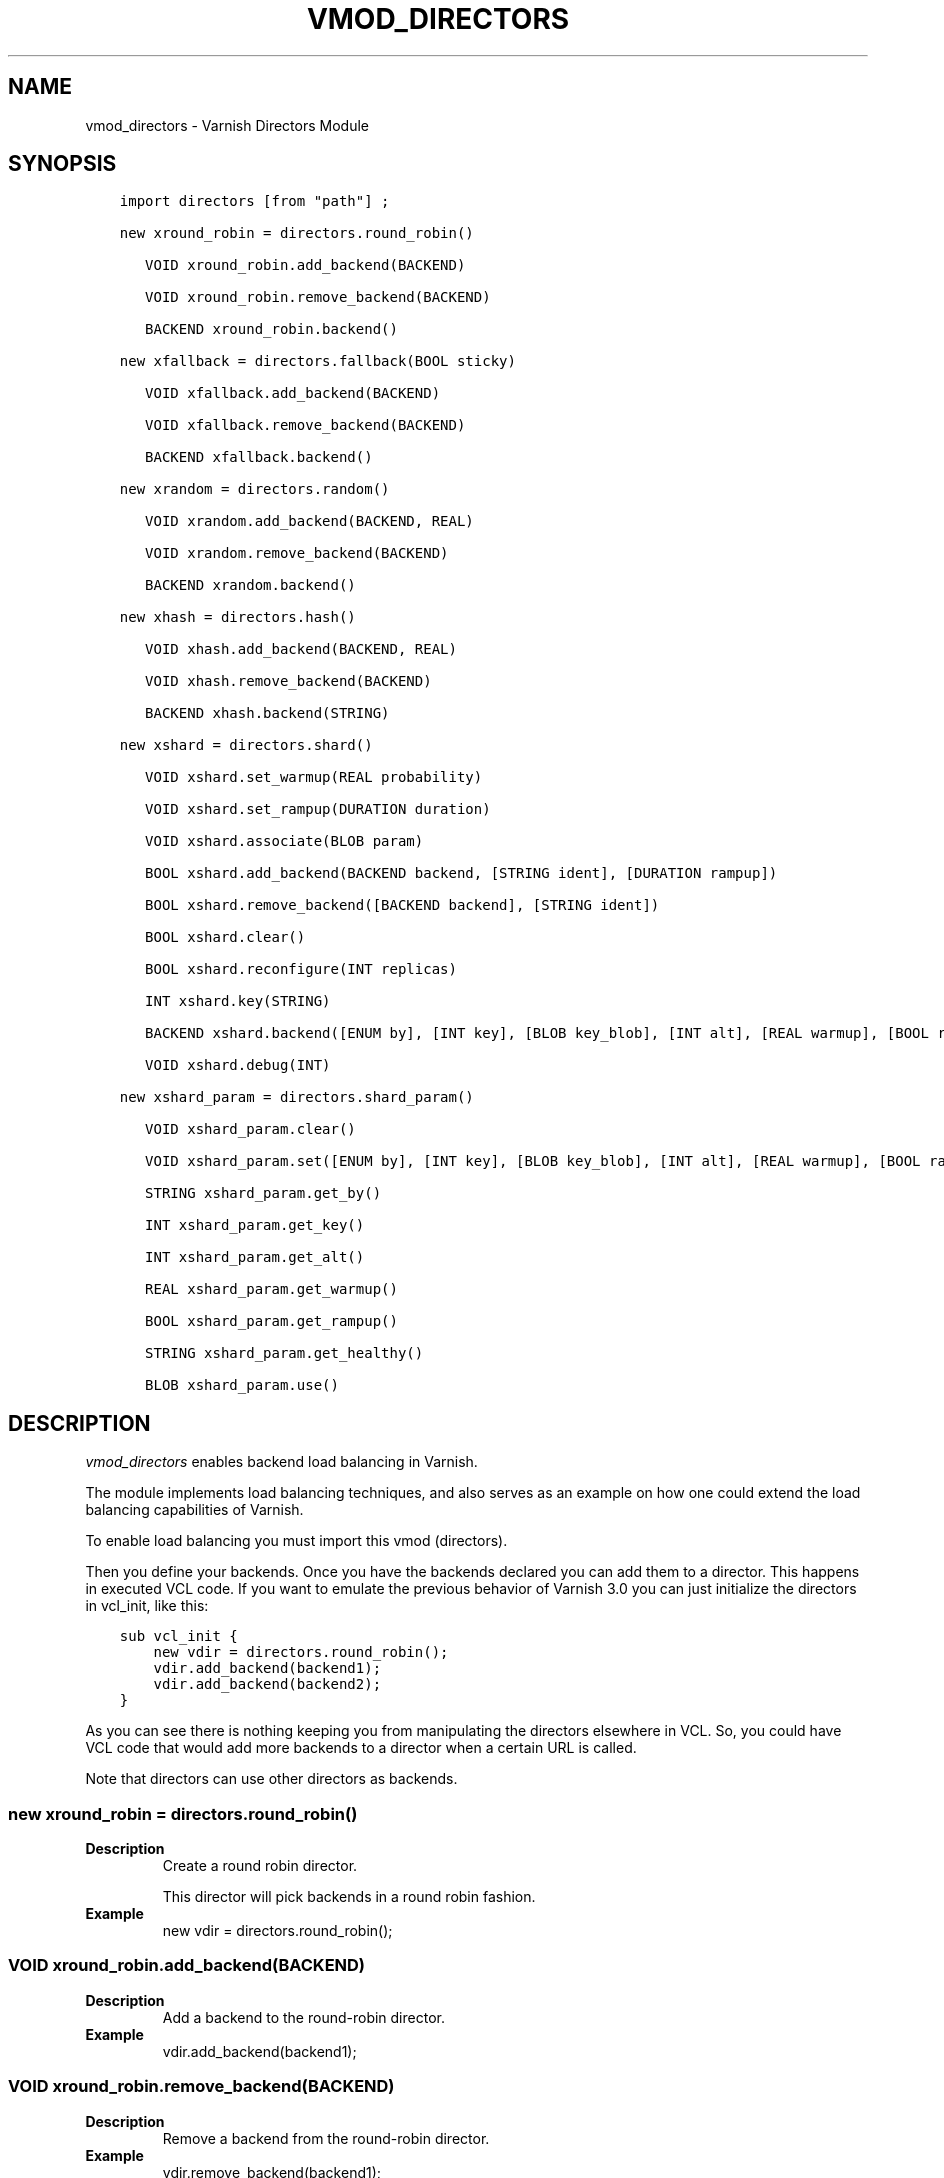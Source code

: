 .\" Man page generated from reStructuredText.
.
.TH VMOD_DIRECTORS 3 "" "" ""
.SH NAME
vmod_directors \- Varnish Directors Module
.
.nr rst2man-indent-level 0
.
.de1 rstReportMargin
\\$1 \\n[an-margin]
level \\n[rst2man-indent-level]
level margin: \\n[rst2man-indent\\n[rst2man-indent-level]]
-
\\n[rst2man-indent0]
\\n[rst2man-indent1]
\\n[rst2man-indent2]
..
.de1 INDENT
.\" .rstReportMargin pre:
. RS \\$1
. nr rst2man-indent\\n[rst2man-indent-level] \\n[an-margin]
. nr rst2man-indent-level +1
.\" .rstReportMargin post:
..
.de UNINDENT
. RE
.\" indent \\n[an-margin]
.\" old: \\n[rst2man-indent\\n[rst2man-indent-level]]
.nr rst2man-indent-level -1
.\" new: \\n[rst2man-indent\\n[rst2man-indent-level]]
.in \\n[rst2man-indent\\n[rst2man-indent-level]]u
..
.\" 
.
.\" NB:  This file is machine generated, DO NOT EDIT!
.
.\" 
.
.\" Edit vmod.vcc and run make instead
.
.\" 
.
.SH SYNOPSIS
.INDENT 0.0
.INDENT 3.5
.sp
.nf
.ft C
import directors [from "path"] ;

new xround_robin = directors.round_robin()

   VOID xround_robin.add_backend(BACKEND)

   VOID xround_robin.remove_backend(BACKEND)

   BACKEND xround_robin.backend()

new xfallback = directors.fallback(BOOL sticky)

   VOID xfallback.add_backend(BACKEND)

   VOID xfallback.remove_backend(BACKEND)

   BACKEND xfallback.backend()

new xrandom = directors.random()

   VOID xrandom.add_backend(BACKEND, REAL)

   VOID xrandom.remove_backend(BACKEND)

   BACKEND xrandom.backend()

new xhash = directors.hash()

   VOID xhash.add_backend(BACKEND, REAL)

   VOID xhash.remove_backend(BACKEND)

   BACKEND xhash.backend(STRING)

new xshard = directors.shard()

   VOID xshard.set_warmup(REAL probability)

   VOID xshard.set_rampup(DURATION duration)

   VOID xshard.associate(BLOB param)

   BOOL xshard.add_backend(BACKEND backend, [STRING ident], [DURATION rampup])

   BOOL xshard.remove_backend([BACKEND backend], [STRING ident])

   BOOL xshard.clear()

   BOOL xshard.reconfigure(INT replicas)

   INT xshard.key(STRING)

   BACKEND xshard.backend([ENUM by], [INT key], [BLOB key_blob], [INT alt], [REAL warmup], [BOOL rampup], [ENUM healthy], [BLOB param], [ENUM resolve])

   VOID xshard.debug(INT)

new xshard_param = directors.shard_param()

   VOID xshard_param.clear()

   VOID xshard_param.set([ENUM by], [INT key], [BLOB key_blob], [INT alt], [REAL warmup], [BOOL rampup], [ENUM healthy])

   STRING xshard_param.get_by()

   INT xshard_param.get_key()

   INT xshard_param.get_alt()

   REAL xshard_param.get_warmup()

   BOOL xshard_param.get_rampup()

   STRING xshard_param.get_healthy()

   BLOB xshard_param.use()
.ft P
.fi
.UNINDENT
.UNINDENT
.SH DESCRIPTION
.sp
\fIvmod_directors\fP enables backend load balancing in Varnish.
.sp
The module implements load balancing techniques, and also serves as an
example on how one could extend the load balancing capabilities of
Varnish.
.sp
To enable load balancing you must import this vmod (directors).
.sp
Then you define your backends. Once you have the backends declared you
can add them to a director. This happens in executed VCL code. If you
want to emulate the previous behavior of Varnish 3.0 you can just
initialize the directors in vcl_init, like this:
.INDENT 0.0
.INDENT 3.5
.sp
.nf
.ft C
sub vcl_init {
    new vdir = directors.round_robin();
    vdir.add_backend(backend1);
    vdir.add_backend(backend2);
}
.ft P
.fi
.UNINDENT
.UNINDENT
.sp
As you can see there is nothing keeping you from manipulating the
directors elsewhere in VCL. So, you could have VCL code that would
add more backends to a director when a certain URL is called.
.sp
Note that directors can use other directors as backends.
.SS new xround_robin = directors.round_robin()
.INDENT 0.0
.TP
.B Description
Create a round robin director.
.sp
This director will pick backends in a round robin fashion.
.TP
.B Example
new vdir = directors.round_robin();
.UNINDENT
.SS VOID xround_robin.add_backend(BACKEND)
.INDENT 0.0
.TP
.B Description
Add a backend to the round\-robin director.
.TP
.B Example
vdir.add_backend(backend1);
.UNINDENT
.SS VOID xround_robin.remove_backend(BACKEND)
.INDENT 0.0
.TP
.B Description
Remove a backend from the round\-robin director.
.TP
.B Example
vdir.remove_backend(backend1);
.UNINDENT
.SS BACKEND xround_robin.backend()
.INDENT 0.0
.TP
.B Description
Pick a backend from the director.
.TP
.B Example
set req.backend_hint = vdir.backend();
.UNINDENT
.SS new xfallback = directors.fallback(BOOL sticky=0)
.INDENT 0.0
.TP
.B Description
Create a fallback director.
.sp
A fallback director will try each of the added backends in turn,
and return the first one that is healthy.
.sp
If \fBsticky\fP is set to true, the director will keep using the healthy
backend, even if a higher\-priority backend becomes available. Once the
whole backend list is exhausted, it\(aqll start over at the beginning.
.TP
.B Example
new vdir = directors.fallback();
.UNINDENT
.SS VOID xfallback.add_backend(BACKEND)
.INDENT 0.0
.TP
.B Description
Add a backend to the director.
.sp
Note that the order in which this is done matters for the fallback
director.
.TP
.B Example
vdir.add_backend(backend1);
.UNINDENT
.SS VOID xfallback.remove_backend(BACKEND)
.INDENT 0.0
.TP
.B Description
Remove a backend from the director.
.TP
.B Example
vdir.remove_backend(backend1);
.UNINDENT
.SS BACKEND xfallback.backend()
.INDENT 0.0
.TP
.B Description
Pick a backend from the director.
.TP
.B Example
set req.backend_hint = vdir.backend();
.UNINDENT
.SS new xrandom = directors.random()
.INDENT 0.0
.TP
.B Description
Create a random backend director.
.sp
The random director distributes load over the backends using
a weighted random probability distribution.
The "testable" random generator in varnishd is used, which
enables deterministic tests to be run (See: d00004.vtc).
.TP
.B Example
new vdir = directors.random();
.UNINDENT
.SS VOID xrandom.add_backend(BACKEND, REAL)
.INDENT 0.0
.TP
.B Description
Add a backend to the director with a given weight.
.sp
Each backend will receive approximately 100 * (weight /
(sum(all_added_weights))) per cent of the traffic sent to this
director.
.TP
.B Example
.nf
# 2/3 to backend1, 1/3 to backend2.
vdir.add_backend(backend1, 10.0);
vdir.add_backend(backend2, 5.0);
.fi
.sp
.UNINDENT
.SS VOID xrandom.remove_backend(BACKEND)
.INDENT 0.0
.TP
.B Description
Remove a backend from the director.
.TP
.B Example
vdir.remove_backend(backend1);
.UNINDENT
.SS BACKEND xrandom.backend()
.INDENT 0.0
.TP
.B Description
Pick a backend from the director.
.TP
.B Example
set req.backend_hint = vdir.backend();
.UNINDENT
.SS new xhash = directors.hash()
.INDENT 0.0
.TP
.B Description
Create a hashing backend director.
.sp
The director chooses the backend server by computing a hash/digest
of the string given to .backend().
.sp
Commonly used with \fBclient.ip\fP or a session cookie to get
sticky sessions.
.TP
.B Example
new vdir = directors.hash();
.UNINDENT
.SS VOID xhash.add_backend(BACKEND, REAL)
.INDENT 0.0
.TP
.B Description
Add a backend to the director with a certain weight.
.sp
Weight is used as in the random director. Recommended value is
1.0 unless you have special needs.
.TP
.B Example
vdir.add_backend(backend1, 1.0);
.UNINDENT
.SS VOID xhash.remove_backend(BACKEND)
.INDENT 0.0
.TP
.B Description
Remove a backend from the director.
.TP
.B Example
vdir.remove_backend(backend1);
.UNINDENT
.SS BACKEND xhash.backend(STRING)
.INDENT 0.0
.TP
.B Description
Pick a backend from the backend director.
.sp
Use the string or list of strings provided to pick the backend.
.TP
.B Example
.nf
# pick a backend based on the cookie header from the client
set req.backend_hint = vdir.backend(req.http.cookie);
.fi
.sp
.UNINDENT
.SS new xshard = directors.shard()
.sp
Create a shard director.
.sp
Note that the shard director needs to be configured using at least one
\fBshard.add_backend()\fP call(s) \fBfollowed by a\fP
\fBshard.reconfigure()\fP \fBcall\fP before it can hand out backends.
.sp
_Note_ that due to various restrictions (documented below), it is
recommended to use the shard director on the backend side.
.SS Introduction
.sp
The shard director selects backends by a key, which can be provided
directly or derived from strings. For the same key, the shard director
will always return the same backend, unless the backend configuration
or health state changes. Conversely, for differing keys, the shard
director will likely choose different backends. In the default
configuration, unhealthy backends are not selected.
.sp
The shard director resembles the hash director, but its main advantage
is that, when the backend configuration or health states change, the
association of keys to backends remains as stable as possible.
.sp
In addition, the rampup and warmup features can help to further
improve user\-perceived response times.
.SS Sharding
.sp
This basic technique allows for numerous applications like optimizing
backend server cache efficiency, Varnish clustering or persisting
sessions to servers without keeping any state, and, in particular,
without the need to synchronize state between nodes of a cluster of
Varnish servers:
.INDENT 0.0
.IP \(bu 2
Many applications use caches for data objects, so, in a cluster of
application servers, requesting similar objects from the same server
may help to optimize efficiency of such caches.
.sp
For example, sharding by URL or some \fIid\fP component of the url has
been shown to drastically improve the efficiency of many content
management systems.
.IP \(bu 2
As special case of the previous example, in clusters of Varnish
servers without additional request distribution logic, each cache
will need store all hot objects, so the effective cache size is
approximately the smallest cache size of any server in the cluster.
.sp
Sharding allows to segregate objects within the cluster such that
each object is only cached on one of the servers (or on one primary
and one backup, on a primary for long and others for short
etc...). Effectively, this will lead to a cache size in the order of
the sum of all individual caches, with the potential to drastically
increase efficiency (scales by the number of servers).
.IP \(bu 2
Another application is to implement persistence of backend requests,
such that all requests sharing a certain criterion (such as an IP
address or session ID) get forwarded to the same backend server.
.UNINDENT
.sp
When used with clusters of varnish servers, the shard director will,
if otherwise configured equally, make the same decision on all
servers. In other words, requests sharing a common criterion used as
the shard key will be balanced onto the same backend server(s) no
matter which Varnish server handles the request.
.sp
The drawbacks are:
.INDENT 0.0
.IP \(bu 2
the distribution of requests depends on the number of requests per
key and the uniformity of the distribution of key values. In short,
while this technique may lead to much better efficiency overall, it
may also lead to less good load balancing for specific cases.
.IP \(bu 2
When a backend server becomes unavailable, every persistence
technique has to reselect a new backend server, but this technique
will also switch back to the preferred server once it becomes
healthy again, so when used for persistence, it is generally less
stable compared to stateful techniques (which would continue to use
a selected server for as long as possible (or dictated by a TTL)).
.UNINDENT
.SS Method
.sp
When \fB\&.reconfigure()\fP is called, a consistent hashing circular data
structure gets built from the last 32 bits of SHA256 hash values of
\fI<ident>\fP\fI<n>\fP (default \fIident\fP being the backend name) for each
backend and for a running number \fIn\fP from 1 to \fIreplicas\fP\&. Hashing
creates the seemingly random order for placement of backends on the
consistent hashing ring.
.sp
When \fB\&.backend()\fP is called, a load balancing key gets generated
unless provided. The smallest hash value in the circle is looked up
that is larger than the key (searching clockwise and wrapping around
as necessary). The backend for this hash value is the preferred
backend for the given key.
.sp
If a healthy backend is requested, the search is continued linearly on
the ring as long as backends found are unhealthy or all backends have
been checked. The order of these "alternative backends" on the ring
is likely to differ for different keys. Alternative backends can also
be selected explicitly.
.sp
On consistent hashing see:
.INDENT 0.0
.IP \(bu 2
\fI\%http://www8.org/w8\-papers/2a\-webserver/caching/paper2.html\fP
.IP \(bu 2
\fI\%http://www.audioscrobbler.net/development/ketama/\fP
.IP \(bu 2
svn://svn.audioscrobbler.net/misc/ketama
.IP \(bu 2
\fI\%http://en.wikipedia.org/wiki/Consistent_hashing\fP
.UNINDENT
.SS Error Reporting
.sp
Failing methods should report errors to VSL with the Error tag, so
when configuring the shard director, you are advised to check:
.INDENT 0.0
.INDENT 3.5
.sp
.nf
.ft C
varnishlog \-I Error:^shard
.ft P
.fi
.UNINDENT
.UNINDENT
.SS VOID xshard.set_warmup(REAL probability=0.0)
.sp
Set the default warmup probability. See the \fIwarmup\fP parameter of
\fBshard.backend()\fP\&. If probability is 0.0 (default), warmup is
disabled.
.SS VOID xshard.set_rampup(DURATION duration=0)
.sp
Set the default rampup duration. See \fIrampup\fP parameter of
\fIshard.backend()\fP\&. If duration is 0 (default), rampup is disabled.
.SS VOID xshard.associate(BLOB param=0)
.sp
Associate a default \fI\%obj_shard_param\fP object or clear an association.
.sp
The value of the \fIparam\fP argument must be a call to the
\fI\%func_shard_param.use\fP method. No argument clears the association.
.sp
The association can be changed per backend request using the \fIparam\fP
argument of \fI\%func_shard.backend\fP\&.
.SS shard.add_backend(...)
.INDENT 0.0
.INDENT 3.5
.sp
.nf
.ft C
BOOL xshard.add_backend(
      BACKEND backend,
      [STRING ident],
      [DURATION rampup]
)
.ft P
.fi
.UNINDENT
.UNINDENT
.sp
Add a backend \fIbackend\fP to the director.
.sp
\fIident\fP: Optionally specify an identification string for this backend,
which will be hashed by \fIshard.reconfigure()\fP to construct the
consistent hashing ring. The identification string defaults to the
backend name.
.sp
\fIident\fP allows to add multiple instances of the same backend.
.sp
\fIrampup\fP: Optionally specify a specific rampup time for this
backend. Otherwise, the per\-director rampup time is used (see
\fIfunc_shard.set_rampup\fP).
.sp
NOTE: Backend changes need to be finalized with \fIshard.reconfigure()\fP
and are only supported on one shard director at a time.
.SS shard.remove_backend(...)
.INDENT 0.0
.INDENT 3.5
.sp
.nf
.ft C
BOOL xshard.remove_backend(
      [BACKEND backend=0],
      [STRING ident=0]
)
.ft P
.fi
.UNINDENT
.UNINDENT
.sp
Remove backend(s) from the director. Either \fIbackend\fP or \fIident\fP must
be specified. \fIident\fP removes a specific instance. If \fIbackend\fP is
given without \fIident\fP, all instances of this backend are removed.
.sp
NOTE: Backend changes need to be finalized with \fIshard.reconfigure()\fP
and are only supported on one shard director at a time.
.SS BOOL xshard.clear()
.sp
Remove all backends from the director.
.sp
NOTE: Backend changes need to be finalized with \fIshard.reconfigure()\fP
and are only supported on one shard director at a time.
.SS BOOL xshard.reconfigure(INT replicas=67)
.sp
Reconfigure the consistent hashing ring to reflect backend changes.
.sp
This method must be called at least once before the director can be
used.
.SS INT xshard.key(STRING)
.sp
Convenience method to generate a sharding key for use with the \fIkey\fP
argument to the \fBshard.backend()\fP method by hashing the given string
with SHA256.
.sp
To generate sharding keys using other hashes, use a custom vmod like
\fI\%vmod blobdigest\fP with the \fIkey_blob\fP argument of the
\fBshard.backend()\fP method.
.SS shard.backend(...)
.INDENT 0.0
.INDENT 3.5
.sp
.nf
.ft C
BACKEND xshard.backend(
      [ENUM {HASH, URL, KEY, BLOB} by=HASH],
      [INT key],
      [BLOB key_blob],
      [INT alt=0],
      [REAL warmup=\-1],
      [BOOL rampup=1],
      [ENUM {CHOSEN, IGNORE, ALL} healthy=CHOSEN],
      [BLOB param],
      [ENUM {NOW, LAZY} resolve]
)
.ft P
.fi
.UNINDENT
.UNINDENT
.sp
Lookup a backend on the consistent hashing ring.
.sp
This documentation uses the notion of an order of backends for a
particular shard key. This order is deterministic but seemingly random
as determined by the consistent hashing algorithm and is likely to
differ for different keys, depending on the number of backends and the
number of replicas. In particular, the backend order referred to here
is _not_ the order given when backends are added.
.INDENT 0.0
.IP \(bu 2
\fIby\fP how to determine the sharding key
.INDENT 2.0
.IP \(bu 2
\fIHASH\fP:
.INDENT 2.0
.IP \(bu 2
when called in backend context: Use the varnish hash value as
set by \fIvcl_hash\fP
.IP \(bu 2
when called in client context: hash \fIreq.url\fP
.UNINDENT
.IP \(bu 2
\fIURL\fP: hash req.url / bereq.url
.IP \(bu 2
\fIKEY\fP: use the \fIkey\fP argument
.IP \(bu 2
\fIBLOB\fP: use the \fIkey_blob\fP argument
.UNINDENT
.IP \(bu 2
\fIkey\fP lookup key with \fIby=KEY\fP
.sp
the \fIshard.key()\fP function may come handy to generate a sharding
key from custom strings.
.IP \(bu 2
\fIkey_blob\fP lookup key with \fIby=BLOB\fP
.sp
Currently, this uses the first 4 bytes from the given blob in
network byte order (big endian), left\-padded with zeros for blobs
smaller than 4 bytes.
.IP \(bu 2
\fIalt\fP alternative backend selection
.sp
Select the \fIalt\fP\-th alternative backend for the given \fIkey\fP\&.
.sp
This is particularly useful for retries / restarts due to backend
errors: By setting \fIalt=req.restarts\fP or \fIalt=bereq.retries\fP with
healthy=ALL, another server gets selected.
.sp
The rampup and warmup features are only active for \fIalt==0\fP
.IP \(bu 2
\fIrampup\fP slow start for servers which just went healthy
.sp
If \fIalt==0\fP and the chosen backend is in its rampup period, with a
probability proportional to the fraction of time since the backup
became healthy to the rampup period, return the next alternative
backend, unless this is also in its rampup period.
.sp
The default rampup interval can be set per shard director using the
\fIset_rampup()\fP method or specifically per backend with the
\fIset_backend()\fP method.
.IP \(bu 2
\fIwarmup\fP probabilistic alternative server selection
.sp
possible values: \-1, 0..1
.sp
\fI\-1\fP: use the warmup probability from the director definition
.sp
Only used for \fIalt==0\fP: Sets the ratio of requests (0.0 to 1.0) that
goes to the next alternate backend to warm it up when the preferred
backend is healthy. Not active if any of the preferred or
alternative backend are in rampup.
.sp
\fIwarmup=0.5\fP is a convenient way to spread the load for each key
over two backends under normal operating conditions.
.IP \(bu 2
\fIhealthy\fP
.INDENT 2.0
.IP \(bu 2
CHOSEN: Return a healthy backend if possible.
.sp
For \fIalt==0\fP, return the first healthy backend or none.
.sp
For \fIalt > 0\fP, ignore the health state of backends skipped for
alternative backend selection, then return the next healthy
backend. If this does not exist, return the last healthy backend
of those skipped or none.
.IP \(bu 2
IGNORE: Completely ignore backend health state
.sp
Just return the first or \fIalt\fP\-th alternative backend, ignoring
health state. Ignore \fIrampup\fP and \fIwarmup\fP\&.
.IP \(bu 2
ALL: Check health state also for alternative backend selection
.sp
For \fIalt > 0\fP, return the \fIalt\fP\-th alternative backend of all
those healthy, the last healthy backend found or none.
.UNINDENT
.IP \(bu 2
\fIresolve\fP
.sp
default: \fILAZY\fP in \fBvcl_init{}\fP, \fINOW\fP otherwise
.INDENT 2.0
.IP \(bu 2
\fBNOW\fP: look up a backend and return it.
.sp
Can not be used in \fBvcl_init{}\fP\&.
.IP \(bu 2
\fBLAZY\fP: return an instance of this director for later backend resolution.
.sp
\fBLAZY\fP mode is required for referencing shard director instances,
for example as backends for other directors (director layering).
.sp
In \fBvcl_init{}\fP and on the client side, \fBLAZY\fP mode can not be
used with any other argument.
.sp
On the backend side, parameters from arguments or an associated
parameter set affect the shard director instance for the backend
request irrespective of where it is referenced.
.UNINDENT
.IP \(bu 2
\fIparam\fP
.sp
Use or associate a parameter set. The value of the \fIparam\fP argument
must be a call to the \fI\%func_shard_param.use\fP method.
.sp
default: as set by \fI\%func_shard.associate\fP or unset.
.INDENT 2.0
.IP \(bu 2
for \fBresolve=NOW\fP take parameter defaults from the
\fI\%obj_shard_param\fP parameter set
.IP \(bu 2
for \fBresolve=LAZY\fP associate the \fI\%obj_shard_param\fP parameter
set for this backend request
.sp
Implementation notes for use of parameter sets with
\fBresolve=LAZY\fP:
.INDENT 2.0
.IP \(bu 2
A \fIparam\fP argument remains associated and any changes to the
associated parameter set affect the sharding decision once the
director resolves to an actual backend.
.IP \(bu 2
If other parameter arguments are also given, they have preference
and are kept even if the parameter set given by the \fIparam\fP
argument is subsequently changed within the same backend request.
.IP \(bu 2
Each call to \fI\%func_shard.backend\fP overrides any previous call.
.UNINDENT
.UNINDENT
.UNINDENT
.SS VOID xshard.debug(INT)
.sp
\fIintentionally undocumented\fP
.SS new xshard_param = directors.shard_param()
.sp
Create a shard parameter set.
.sp
A parameter set allows for re\-use of \fI\%func_shard.backend\fP arguments
across many shard director instances and simplifies advanced use cases
(e.g. shard director with custom parameters layered below other
directors).
.sp
Parameter sets have two scopes:
.INDENT 0.0
.IP \(bu 2
per\-VCL scope defined in \fBvcl_init{}\fP
.IP \(bu 2
per backend request scope
.UNINDENT
.sp
The per\-VCL scope defines defaults for the per backend scope. Any
changes to a parameter set in backend context only affect the
respective backend request.
.sp
Parameter sets can not be used in client context.
.SS VOID xshard_param.clear()
.sp
Reset the parameter set to default values as documented for
\fI\%func_shard.backend\fP\&.
.INDENT 0.0
.IP \(bu 2
in \fBvcl_init{}\fP, resets the parameter set default for this VCL
.IP \(bu 2
in backend context, resets the parameter set for this backend
request to the VCL defaults
.UNINDENT
.sp
This method may not be used in client context
.SS shard_param.set(...)
.INDENT 0.0
.INDENT 3.5
.sp
.nf
.ft C
VOID xshard_param.set(
      [ENUM {HASH, URL, KEY, BLOB} by],
      [INT key],
      [BLOB key_blob],
      [INT alt],
      [REAL warmup],
      [BOOL rampup],
      [ENUM {CHOSEN, IGNORE, ALL} healthy]
)
.ft P
.fi
.UNINDENT
.UNINDENT
.sp
Change the given parameters of a parameter set as documented for
\fI\%func_shard.backend\fP\&.
.INDENT 0.0
.IP \(bu 2
in \fBvcl_init{}\fP, changes the parameter set default for this VCL
.IP \(bu 2
in backend context, changes the parameter set for this backend
request, keeping the defaults set for this VCL for unspecified
arguments.
.UNINDENT
.sp
This method may not be used in client context
.SS STRING xshard_param.get_by()
.sp
Get a string representation of the \fIby\fP enum argument which denotes
how a shard director using this parameter object would derive the
shard key. See \fI\%func_shard.backend\fP\&.
.SS INT xshard_param.get_key()
.sp
Get the key which a shard director using this parameter object would
use. See \fI\%func_shard.backend\fP\&.
.SS INT xshard_param.get_alt()
.sp
Get the \fIalt\fP parameter which a shard director using this parameter
object would use. See \fI\%func_shard.backend\fP\&.
.SS REAL xshard_param.get_warmup()
.sp
Get the \fIwarmup\fP parameter which a shard director using this parameter
object would use. See \fI\%func_shard.backend\fP\&.
.SS BOOL xshard_param.get_rampup()
.sp
Get the \fIrampup\fP parameter which a shard director using this parameter
object would use. See \fI\%func_shard.backend\fP\&.
.SS STRING xshard_param.get_healthy()
.sp
Get a string representation of the \fIhealthy\fP enum argument which a
shard director using this parameter object would use. See
\fI\%func_shard.backend\fP\&.
.SS BLOB xshard_param.use()
.sp
This method may only be used in backend context.
.sp
For use with the \fIparam\fP argument of \fI\%func_shard.backend\fP to associate
this shard parameter set with a shard director.
.SH ACKNOWLEDGEMENTS
.sp
Development of a previous version of the shard director was partly
sponsored by Deutsche Telekom AG \- Products & Innovation.
.sp
Development of a previous version of the shard director was partly
sponsored by BILD GmbH & Co KG.
.SH COPYRIGHT
.INDENT 0.0
.INDENT 3.5
.sp
.nf
.ft C
This document is licensed under the same licence as Varnish
itself. See LICENCE for details.

Copyright (c) 2013\-2015 Varnish Software AS
Copyright 2009\-2018 UPLEX \- Nils Goroll Systemoptimierung
All rights reserved.

Authors: Poul\-Henning Kamp <phk@FreeBSD.org>
         Julian Wiesener <jw@uplex.de>
         Nils Goroll <slink@uplex.de>
         Geoffrey Simmons <geoff@uplex.de>

Redistribution and use in source and binary forms, with or without
modification, are permitted provided that the following conditions
are met:
1. Redistributions of source code must retain the above copyright
   notice, this list of conditions and the following disclaimer.
2. Redistributions in binary form must reproduce the above copyright
   notice, this list of conditions and the following disclaimer in the
   documentation and/or other materials provided with the distribution.

THIS SOFTWARE IS PROVIDED BY THE AUTHOR AND CONTRIBUTORS \(ga\(gaAS IS\(aq\(aq AND
ANY EXPRESS OR IMPLIED WARRANTIES, INCLUDING, BUT NOT LIMITED TO, THE
IMPLIED WARRANTIES OF MERCHANTABILITY AND FITNESS FOR A PARTICULAR PURPOSE
ARE DISCLAIMED.  IN NO EVENT SHALL AUTHOR OR CONTRIBUTORS BE LIABLE
FOR ANY DIRECT, INDIRECT, INCIDENTAL, SPECIAL, EXEMPLARY, OR CONSEQUENTIAL
DAMAGES (INCLUDING, BUT NOT LIMITED TO, PROCUREMENT OF SUBSTITUTE GOODS
OR SERVICES; LOSS OF USE, DATA, OR PROFITS; OR BUSINESS INTERRUPTION)
HOWEVER CAUSED AND ON ANY THEORY OF LIABILITY, WHETHER IN CONTRACT, STRICT
LIABILITY, OR TORT (INCLUDING NEGLIGENCE OR OTHERWISE) ARISING IN ANY WAY
OUT OF THE USE OF THIS SOFTWARE, EVEN IF ADVISED OF THE POSSIBILITY OF
SUCH DAMAGE.
.ft P
.fi
.UNINDENT
.UNINDENT
.\" Generated by docutils manpage writer.
.
